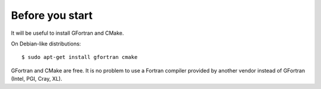 

Before you start
================

It will be useful to install GFortran and CMake.

On Debian-like distributions::

  $ sudo apt-get install gfortran cmake

GFortran and CMake are free. It is no problem to use a Fortran compiler
provided by another vendor instead of GFortran (Intel, PGI, Cray, XL).
